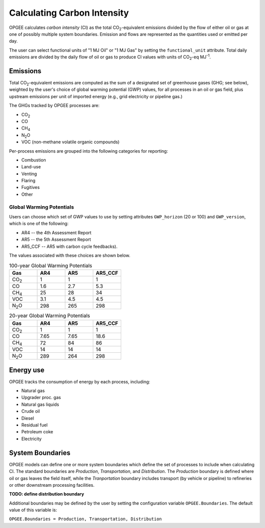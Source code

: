 Calculating Carbon Intensity
==============================

OPGEE calculates *carbon intensity* (CI) as the total CO\ :sub:`2`-equivalent emissions divided
by the flow of either oil or gas at one of possibly multiple system boundaries. Emission and flows
are represented as the quantities used or emitted per day.

The user can select functional units of "1 MJ Oil" or "1 MJ Gas" by setting the
``functional_unit`` attribute. Total daily emissions are divided by the daily flow of oil or
gas to produce CI values with units of CO\ :sub:`2`\ -eq MJ\ :sup:`-1`\ .

Emissions
------------

Total CO\ :sub:`2`\ -equivalent emissions are computed as the sum of a designated set of
greenhouse gases (GHG; see below), weighted by the user's choice of global warming
potential (GWP) values, for all processes in an oil or gas field, plus upstream emissions
per unit of imported energy (e.g., grid electricity or pipeline gas.)

The GHGs tracked by OPGEE processes are:

* CO\ :sub:`2`
* CO
* CH\ :sub:`4`
* N\ :sub:`2`\ O
* VOC (non-methane volatile organic compounds)

Per-process emissions are grouped into the following categories for reporting:

* Combustion
* Land-use
* Venting
* Flaring
* Fugitives
* Other

Global Warming Potentials
~~~~~~~~~~~~~~~~~~~~~~~~~~~

Users can choose which set of GWP values to use by setting attributes ``GWP_horizon``
(20 or 100) and ``GWP_version``, which is one of the following:

* AR4 -- the 4th Assessment Report
* AR5 -- the 5th Assessment Report
* AR5_CCF -- AR5 with carbon cycle feedbacks).

The values associated with these choices are shown below.

.. list-table:: 100-year Global Warming Potentials
   :widths: 6 6 6 6
   :header-rows: 1

   * - Gas
     - AR4
     - AR5
     - AR5_CCF
   * - CO\ :sub:`2`
     - 1
     - 1
     - 1
   * - CO
     - 1.6
     - 2.7
     - 5.3
   * - CH\ :sub:`4`
     - 25
     - 28
     - 34
   * - VOC
     - 3.1
     - 4.5
     - 4.5
   * - N\ :sub:`2`\ O
     - 298
     - 265
     - 298

.. list-table:: 20-year Global Warming Potentials
   :widths: 6 6 6 6
   :header-rows: 1

   * - Gas
     - AR4
     - AR5
     - AR5_CCF
   * - CO\ :sub:`2`
     - 1
     - 1
     - 1
   * - CO
     - 7.65
     - 7.65
     - 18.6
   * - CH\ :sub:`4`
     - 72
     - 84
     - 86
   * - VOC
     - 14
     - 14
     - 14
   * - N\ :sub:`2`\ O
     - 289
     - 264
     - 298


Energy use
------------------

OPGEE tracks the consumption of energy by each process, including:

* Natural gas
* Upgrader proc. gas
* Natural gas liquids
* Crude oil
* Diesel
* Residual fuel
* Petroleum coke
* Electricity


System Boundaries
-------------------

OPGEE models can define one or more system boundaries which define the set of processes
to include when calculating CI. The standard boundaries are *Production*, *Transportation*,
and *Distribution*. The *Production* boundary is defined where oil or gas leaves the field
itself, while the *Tranportation* boundary includes transport (by vehicle or pipeline) to
refineries or other downstream processing facilities.

**TODO: define distribution boundary**

Additional boundaries may be defined by the user by setting the configuration variable
``OPGEE.Boundaries``. The default value of this variable is:

``OPGEE.Boundaries = Production, Transportation, Distribution``

